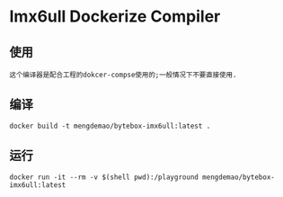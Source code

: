 * Imx6ull Dockerize Compiler

** 使用

#+BEGIN_SRC text
   这个编译器是配合工程的dokcer-compse使用的;一般情况下不要直接使用.
#+END_SRC

** 编译
#+BEGIN_SRC shell
docker build -t mengdemao/bytebox-imx6ull:latest .
#+END_SRC

** 运行

#+BEGIN_SRC shell
docker run -it --rm -v $(shell pwd):/playground mengdemao/bytebox-imx6ull:latest
#+END_SRC
